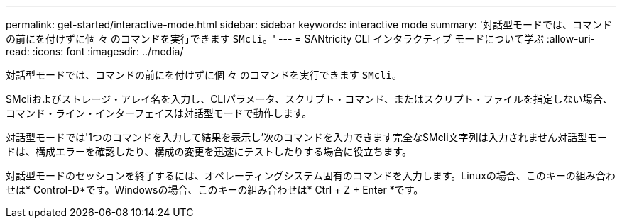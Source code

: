 ---
permalink: get-started/interactive-mode.html 
sidebar: sidebar 
keywords: interactive mode 
summary: '対話型モードでは、コマンドの前にを付けずに個 々 のコマンドを実行できます `SMcli`。' 
---
= SANtricity CLI インタラクティブ モードについて学ぶ
:allow-uri-read: 
:icons: font
:imagesdir: ../media/


[role="lead"]
対話型モードでは、コマンドの前にを付けずに個 々 のコマンドを実行できます `SMcli`。

SMcliおよびストレージ・アレイ名を入力し、CLIパラメータ、スクリプト・コマンド、またはスクリプト・ファイルを指定しない場合、コマンド・ライン・インターフェイスは対話型モードで動作します。

対話型モードでは'1つのコマンドを入力して結果を表示し'次のコマンドを入力できます完全なSMcli文字列は入力されません対話型モードは、構成エラーを確認したり、構成の変更を迅速にテストしたりする場合に役立ちます。

対話型モードのセッションを終了するには、オペレーティングシステム固有のコマンドを入力します。Linuxの場合、このキーの組み合わせは* Control-D*です。Windowsの場合、このキーの組み合わせは* Ctrl + Z + Enter *です。
